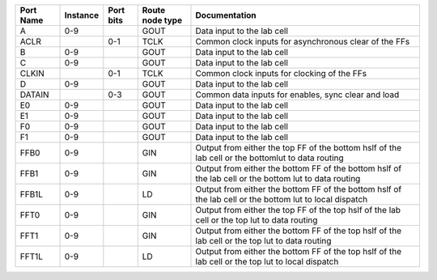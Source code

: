 +-----------+----------+-----------+-----------------+---------------------------------------------------------------------------------------------------------+
| Port Name | Instance | Port bits | Route node type |                                                                                           Documentation |
+===========+==========+===========+=================+=========================================================================================================+
|         A |      0-9 |           |            GOUT |                                                                              Data input to the lab cell |
+-----------+----------+-----------+-----------------+---------------------------------------------------------------------------------------------------------+
|      ACLR |          |       0-1 |            TCLK |                                                   Common clock inputs for asynchronous clear of the FFs |
+-----------+----------+-----------+-----------------+---------------------------------------------------------------------------------------------------------+
|         B |      0-9 |           |            GOUT |                                                                              Data input to the lab cell |
+-----------+----------+-----------+-----------------+---------------------------------------------------------------------------------------------------------+
|         C |      0-9 |           |            GOUT |                                                                              Data input to the lab cell |
+-----------+----------+-----------+-----------------+---------------------------------------------------------------------------------------------------------+
|     CLKIN |          |       0-1 |            TCLK |                                                             Common clock inputs for clocking of the FFs |
+-----------+----------+-----------+-----------------+---------------------------------------------------------------------------------------------------------+
|         D |      0-9 |           |            GOUT |                                                                              Data input to the lab cell |
+-----------+----------+-----------+-----------------+---------------------------------------------------------------------------------------------------------+
|    DATAIN |          |       0-3 |            GOUT |                                                     Common data inputs for enables, sync clear and load |
+-----------+----------+-----------+-----------------+---------------------------------------------------------------------------------------------------------+
|        E0 |      0-9 |           |            GOUT |                                                                              Data input to the lab cell |
+-----------+----------+-----------+-----------------+---------------------------------------------------------------------------------------------------------+
|        E1 |      0-9 |           |            GOUT |                                                                              Data input to the lab cell |
+-----------+----------+-----------+-----------------+---------------------------------------------------------------------------------------------------------+
|        F0 |      0-9 |           |            GOUT |                                                                              Data input to the lab cell |
+-----------+----------+-----------+-----------------+---------------------------------------------------------------------------------------------------------+
|        F1 |      0-9 |           |            GOUT |                                                                              Data input to the lab cell |
+-----------+----------+-----------+-----------------+---------------------------------------------------------------------------------------------------------+
|      FFB0 |      0-9 |           |             GIN |       Output from either the top FF of the bottom hslf of the lab cell or the bottomlut to data routing |
+-----------+----------+-----------+-----------------+---------------------------------------------------------------------------------------------------------+
|      FFB1 |      0-9 |           |             GIN |   Output from either the bottom FF of the bottom hslf of the lab cell or the bottom lut to data routing |
+-----------+----------+-----------+-----------------+---------------------------------------------------------------------------------------------------------+
|     FFB1L |      0-9 |           |              LD | Output from either the bottom FF of the bottom hslf of the lab cell or the bottom lut to local dispatch |
+-----------+----------+-----------+-----------------+---------------------------------------------------------------------------------------------------------+
|      FFT0 |      0-9 |           |             GIN |            Output from either the top FF of the top hslf of the lab cell or the top lut to data routing |
+-----------+----------+-----------+-----------------+---------------------------------------------------------------------------------------------------------+
|      FFT1 |      0-9 |           |             GIN |         Output from either the bottom FF of the top hslf of the lab cell or the top lut to data routing |
+-----------+----------+-----------+-----------------+---------------------------------------------------------------------------------------------------------+
|     FFT1L |      0-9 |           |              LD |       Output from either the bottom FF of the top hslf of the lab cell or the top lut to local dispatch |
+-----------+----------+-----------+-----------------+---------------------------------------------------------------------------------------------------------+
